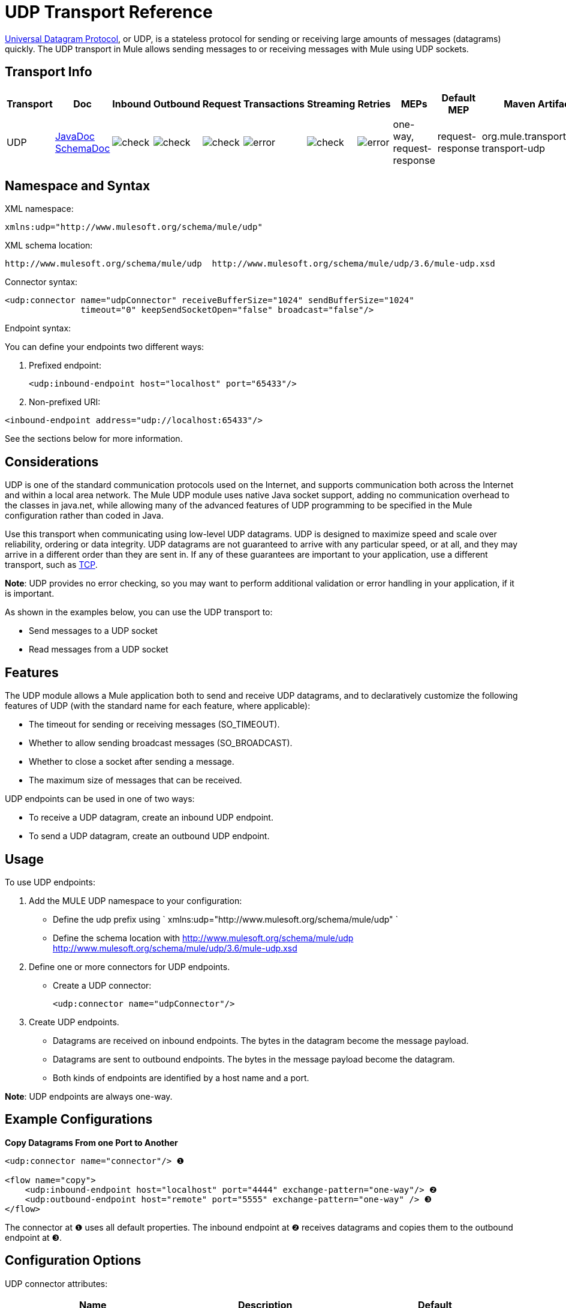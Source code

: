 = UDP Transport Reference
:keywords: anypoint studio, studio, mule esb, udp

http://en.wikipedia.org/wiki/User_Datagram_Protocol[Universal Datagram Protocol], or UDP, is a stateless protocol for sending or receiving large amounts of messages (datagrams) quickly. The UDP transport in Mule allows sending messages to or receiving messages with Mule using UDP sockets.

== Transport Info

[width="100%",cols="10%,9%,9%,9%,9%,9%,9%,9%,9%,9%,9%",options="header"]
|===
a|
Transport

 a|
Doc

 a|
Inbound

 a|
Outbound

 a|
Request

 a|
Transactions

 a|
Streaming

 a|
Retries

 a|
MEPs

 a|
Default MEP

 a|
Maven Artifact

|UDP |http://www.mulesoft.org/docs/site/current3/apidocs/org/mule/transport/udp/package-summary.html[JavaDoc +
] http://www.mulesoft.org/docs/site/current3/schemadocs/namespaces/http_www_mulesoft_org_schema_mule_udp/namespace-overview.html[SchemaDoc] |image:check.png[check] |image:check.png[check] |image:check.png[check] |image:error.png[error] |image:check.png[check] |image:error.png[error] |one-way, request-response |request-response |org.mule.transport:mule-transport-udp

|===

== Namespace and Syntax

XML namespace:

[source, xml, linenums]
----
xmlns:udp="http://www.mulesoft.org/schema/mule/udp"
----

XML schema location:

[source]
----
http://www.mulesoft.org/schema/mule/udp  http://www.mulesoft.org/schema/mule/udp/3.6/mule-udp.xsd
----

Connector syntax:

[source,xml, linenums]
----
<udp:connector name="udpConnector" receiveBufferSize="1024" sendBufferSize="1024"
               timeout="0" keepSendSocketOpen="false" broadcast="false"/>
----

Endpoint syntax:

You can define your endpoints two different ways:

. Prefixed endpoint:
+

[source,xml, linenums]
----
<udp:inbound-endpoint host="localhost" port="65433"/>
----

. Non-prefixed URI:

[source,xml, linenums]
----
<inbound-endpoint address="udp://localhost:65433"/>
----

See the sections below for more information.

== Considerations

UDP is one of the standard communication protocols used on the Internet, and supports communication both across the Internet and within a local area network. The Mule UDP module uses native Java socket support, adding no communication overhead to the classes in java.net, while allowing many of the advanced features of UDP programming to be specified in the Mule configuration rather than coded in Java.

Use this transport when communicating using low-level UDP datagrams. UDP is designed to maximize speed and scale over reliability, ordering or data integrity. UDP datagrams are not guaranteed to arrive with any particular speed, or at all, and they may arrive in a different order than they are sent in. If any of these guarantees are important to your application, use a different transport, such as link:/documentation/display/current/TCP+Transport+Reference[TCP].

*Note*: UDP provides no error checking, so you may want to perform additional validation or error handling in your application, if it is important.

As shown in the examples below, you can use the UDP transport to:

* Send messages to a UDP socket
* Read messages from a UDP socket

== Features

The UDP module allows a Mule application both to send and receive UDP datagrams, and to declaratively customize the following features of UDP (with the standard name for each feature, where applicable):

* The timeout for sending or receiving messages (SO_TIMEOUT).
* Whether to allow sending broadcast messages (SO_BROADCAST).
* Whether to close a socket after sending a message.
* The maximum size of messages that can be received.

UDP endpoints can be used in one of two ways:

* To receive a UDP datagram, create an inbound UDP endpoint.
* To send a UDP datagram, create an outbound UDP endpoint.

== Usage

To use UDP endpoints:

. Add the MULE UDP namespace to your configuration:  +
* Define the udp prefix using ` xmlns:udp="http://www.mulesoft.org/schema/mule/udp" `
* Define the schema location with http://www.mulesoft.org/schema/mule/udp http://www.mulesoft.org/schema/mule/udp/3.6/mule-udp.xsd
. Define one or more connectors for UDP endpoints. +
* Create a UDP connector:
+

[source,xml, linenums]
----
<udp:connector name="udpConnector"/>
----

. Create UDP endpoints. +
* Datagrams are received on inbound endpoints. The bytes in the datagram become the message payload.
* Datagrams are sent to outbound endpoints. The bytes in the message payload become the datagram.
* Both kinds of endpoints are identified by a host name and a port.

*Note*: UDP endpoints are always one-way.

== Example Configurations

*Copy Datagrams From one Port to Another*

[source,xml, linenums]
----
<udp:connector name="connector"/> ❶
 
<flow name="copy">
    <udp:inbound-endpoint host="localhost" port="4444" exchange-pattern="one-way"/> ❷
    <udp:outbound-endpoint host="remote" port="5555" exchange-pattern="one-way" /> ❸
</flow>
----

The connector at ❶ uses all default properties. The inbound endpoint at ❷ receives datagrams and copies them to the outbound endpoint at ❸.

== Configuration Options

UDP connector attributes:

[width="100%",cols="34%,33%,33%",options="header"]
|===
|Name |Description |Default
|*broadcast* |Set to true to allow sending to broadcast ports |false
|*keepSendSocketOpen* |Whether to keep the the socket open after sending a message |false
|*receiveBufferSize* |Size of the largest (in bytes) datagram that can be received. |16 Kbytes
|*sendBufferSize* |Size of the network send buffer |16 Kbytes
|*timeout* |Timeout used for both sending and receiving |system default
|===

== Configuration Reference

=== Element Listing

= UDP Transport

The UDP transport enables events to be sent and received as Datagram packets.

== Connector

=== Attributes of <connector...>

[width="100%",cols="20%,20%,20%,20%,20%",options="header"]
|===
|Name |Type |Required |Default |Description
|receiveBufferSize |integer |no |  |The size of the receiving buffer for the socket.
|timeout |long |no |  |The amount of time after which a Send or Receive call will time out.
|sendBufferSize |integer |no |  |The size of the sending buffer for the socket.
|broadcast |boolean |no |  |Whether to enable the socket to send broadcast data.
|keepSendSocketOpen |boolean |no |  |Whether to keep the Sending socket open.
|===

=== Child Elements of <connector...>

[width="100%",cols="34%,33%,33%",options="header"]
|===
|Name |Cardinality |Description
|===

== Inbound endpoint

=== Attributes of <inbound-endpoint...>

[cols=",",options="header"]
|===
|Name |Type |Require |Default |Description
|host |string |no | |
|port |port number |no | |
|===
=== Child Elements of <inbound-endpoint...>

[width="100%",cols="34%,33%,33%",options="header"]
|===
|Name |Cardinality |Description
|===

== Outbound endpoint

=== Attributes of <outbound-endpoint...>

[cols=",",options="header"]
|===
|Name |Type |Require |Default |Description
|host |string |no | |
|port |port number |no | |
|===

=== Child Elements of <outbound-endpoint...>

[width="100%",cols="34%,33%,33%",options="header"]
|===
|Name |Cardinality |Description
|===

== Endpoint

=== Attributes of <endpoint...>

[cols=",",options="header"]
|===
|Name |Type |Require |Default |Description
|host |string |no | |
|port |port number |no | |
|===

=== Child Elements of <endpoint...>

[width="100%",cols="34%,33%,33%",options="header"]
|===
|Name |Cardinality |Description
|===

== Javadoc API Reference

The Javadoc for this module can be found here:

http://www.mulesoft.org/docs/site/current/apidocs/org/mule/transport/udp/package-summary.html[UDP]

== Maven

The UDP Module can be included with the following dependency:

[source,xml, linenums]
----
<dependency>
  <groupId>org.mule.transports</groupId>
  <artifactId>mule-transport-udp</artifactId>
  <version>3.6.0</version>
</dependency>
----

== Notes

Before Mule 3.1.1, there were two different attributes for setting timeout on UDP connectors, `sendTimeout` and `receiveTimeout`. It was necessary to set them to the same value.
